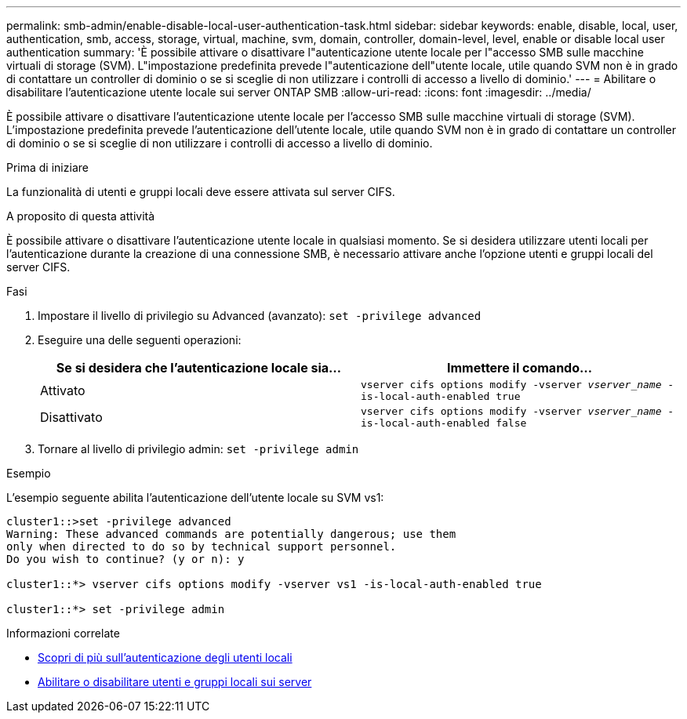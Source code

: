 ---
permalink: smb-admin/enable-disable-local-user-authentication-task.html 
sidebar: sidebar 
keywords: enable, disable, local, user, authentication, smb, access, storage, virtual, machine, svm, domain, controller, domain-level, level, enable or disable local user authentication 
summary: 'È possibile attivare o disattivare l"autenticazione utente locale per l"accesso SMB sulle macchine virtuali di storage (SVM). L"impostazione predefinita prevede l"autenticazione dell"utente locale, utile quando SVM non è in grado di contattare un controller di dominio o se si sceglie di non utilizzare i controlli di accesso a livello di dominio.' 
---
= Abilitare o disabilitare l'autenticazione utente locale sui server ONTAP SMB
:allow-uri-read: 
:icons: font
:imagesdir: ../media/


[role="lead"]
È possibile attivare o disattivare l'autenticazione utente locale per l'accesso SMB sulle macchine virtuali di storage (SVM). L'impostazione predefinita prevede l'autenticazione dell'utente locale, utile quando SVM non è in grado di contattare un controller di dominio o se si sceglie di non utilizzare i controlli di accesso a livello di dominio.

.Prima di iniziare
La funzionalità di utenti e gruppi locali deve essere attivata sul server CIFS.

.A proposito di questa attività
È possibile attivare o disattivare l'autenticazione utente locale in qualsiasi momento. Se si desidera utilizzare utenti locali per l'autenticazione durante la creazione di una connessione SMB, è necessario attivare anche l'opzione utenti e gruppi locali del server CIFS.

.Fasi
. Impostare il livello di privilegio su Advanced (avanzato): `set -privilege advanced`
. Eseguire una delle seguenti operazioni:
+
|===
| Se si desidera che l'autenticazione locale sia... | Immettere il comando... 


 a| 
Attivato
 a| 
`vserver cifs options modify -vserver _vserver_name_ -is-local-auth-enabled true`



 a| 
Disattivato
 a| 
`vserver cifs options modify -vserver _vserver_name_ -is-local-auth-enabled false`

|===
. Tornare al livello di privilegio admin: `set -privilege admin`


.Esempio
L'esempio seguente abilita l'autenticazione dell'utente locale su SVM vs1:

[listing]
----
cluster1::>set -privilege advanced
Warning: These advanced commands are potentially dangerous; use them
only when directed to do so by technical support personnel.
Do you wish to continue? (y or n): y

cluster1::*> vserver cifs options modify -vserver vs1 -is-local-auth-enabled true

cluster1::*> set -privilege admin
----
.Informazioni correlate
* xref:local-user-authentication-concept.adoc[Scopri di più sull'autenticazione degli utenti locali]
* xref:enable-disable-local-users-groups-task.adoc[Abilitare o disabilitare utenti e gruppi locali sui server]

